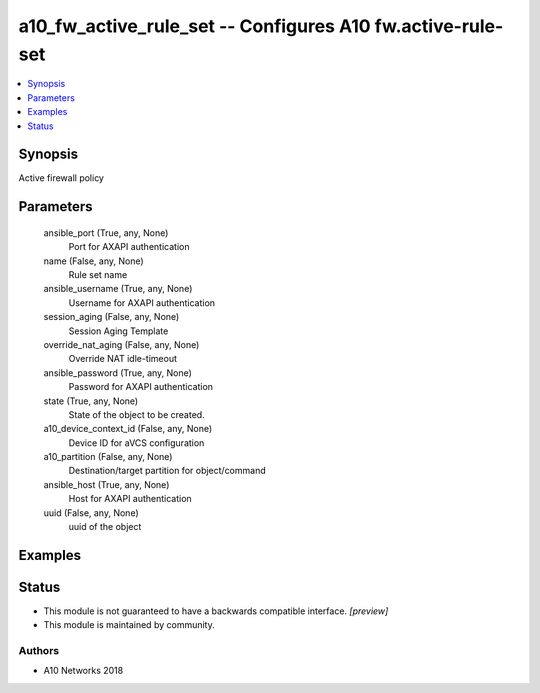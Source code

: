 .. _a10_fw_active_rule_set_module:


a10_fw_active_rule_set -- Configures A10 fw.active-rule-set
===========================================================

.. contents::
   :local:
   :depth: 1


Synopsis
--------

Active firewall policy






Parameters
----------

  ansible_port (True, any, None)
    Port for AXAPI authentication


  name (False, any, None)
    Rule set name


  ansible_username (True, any, None)
    Username for AXAPI authentication


  session_aging (False, any, None)
    Session Aging Template


  override_nat_aging (False, any, None)
    Override NAT idle-timeout


  ansible_password (True, any, None)
    Password for AXAPI authentication


  state (True, any, None)
    State of the object to be created.


  a10_device_context_id (False, any, None)
    Device ID for aVCS configuration


  a10_partition (False, any, None)
    Destination/target partition for object/command


  ansible_host (True, any, None)
    Host for AXAPI authentication


  uuid (False, any, None)
    uuid of the object









Examples
--------

.. code-block:: yaml+jinja

    





Status
------




- This module is not guaranteed to have a backwards compatible interface. *[preview]*


- This module is maintained by community.



Authors
~~~~~~~

- A10 Networks 2018

